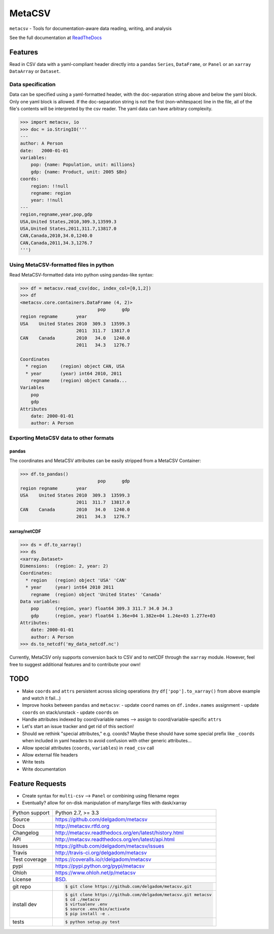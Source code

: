 =======
MetaCSV
=======


.. image:: https://travis-ci.org/delgadom/metacsv.svg?branch=master
    :target: https://travis-ci.org/delgadom/metacsv

.. image:: https://badge.fury.io/py/metacsv.svg
    :target: https://badge.fury.io/py/metacsv

.. image:: https://coveralls.io/repos/github/delgadom/metacsv/badge.svg?branch=master 
    :target: https://coveralls.io/github/delgadom/metacsv?branch=master


``metacsv`` - Tools for documentation-aware data reading, writing, and analysis

See the full documentation at ReadTheDocs_ 

.. _ReadTheDocs: http://metacsv.rtfd.org

Features
=========

Read in CSV data with a yaml-compliant header directly into 
a ``pandas`` ``Series``, ``DataFrame``, or ``Panel`` or an ``xarray`` 
``DataArray`` or ``Dataset``.

Data specification
----------------------------

Data can be specified using a yaml-formatted header, with the doc-separation string
above and below the yaml block. Only one yaml block is allowed. If the doc-separation
string is not the first (non-whitespace) line in the file, all of the file's contents
will be interpreted by the csv reader. The yaml data can have arbitrary complexity.

.. code-block:: python

    >>> import metacsv, io
    >>> doc = io.StringIO('''
    ---
    author: A Person
    date:   2000-01-01
    variables:
        pop: {name: Population, unit: millions}
        gdp: {name: Product, unit: 2005 $Bn}
    coords:
        region: !!null
        regname: region
        year: !!null
    ---
    region,regname,year,pop,gdp
    USA,United States,2010,309.3,13599.3
    USA,United States,2011,311.7,13817.0
    CAN,Canada,2010,34.0,1240.0
    CAN,Canada,2011,34.3,1276.7
    ''')
    

Using MetaCSV-formatted files in python
--------------------------------------------

Read MetaCSV-formatted data into python using pandas-like syntax: 

.. code-block:: python

    >>> df = metacsv.read_csv(doc, index_col=[0,1,2])
    >>> df
    <metacsv.core.containers.DataFrame (4, 2)>
                                 pop      gdp
    region regname       year
    USA    United States 2010  309.3  13599.3
                         2011  311.7  13817.0
    CAN    Canada        2010   34.0   1240.0
                         2011   34.3   1276.7
    
    Coordinates
      * region     (region) object CAN, USA
      * year       (year) int64 2010, 2011
        regname    (region) object Canada...
    Variables
        pop
        gdp
    Attributes
        date: 2000-01-01
        author: A Person

Exporting MetaCSV data to other formats
-----------------------------------------------

pandas
~~~~~~~~~~~~~~~

The coordinates and MetaCSV attributes can be easily stripped from a MetaCSV Container:

.. code-block:: python

    >>> df.to_pandas()
                                 pop      gdp
    region regname       year
    USA    United States 2010  309.3  13599.3
                         2011  311.7  13817.0
    CAN    Canada        2010   34.0   1240.0
                         2011   34.3   1276.7



xarray/netCDF
~~~~~~~~~~~~~~~

.. code-block:: python

    >>> ds = df.to_xarray()
    >>> ds
    <xarray.Dataset>
    Dimensions:  (region: 2, year: 2)
    Coordinates:
      * region   (region) object 'USA' 'CAN'
      * year     (year) int64 2010 2011
        regname  (region) object 'United States' 'Canada'
    Data variables:
        pop      (region, year) float64 309.3 311.7 34.0 34.3
        gdp      (region, year) float64 1.36e+04 1.382e+04 1.24e+03 1.277e+03
    Attributes:
        date: 2000-01-01
        author: A Person
    >>> ds.to_netcdf('my_data_netcdf.nc')

Currently, MetaCSV only supports conversion back to CSV and to 
netCDF through the ``xarray`` module. However, feel free to suggest 
additional features and to contribute your own!


TODO
============

* Make ``coords`` and ``attrs`` persistent across slicing operations 
  (try ``df['pop'].to_xarray()`` from above example and watch it 
  fail...)
* Improve hooks between ``pandas`` and ``metacsv``:
  - update ``coord`` names on ``df.index.names`` assignment
  - update ``coords`` on stack/unstack
  - update ``coords`` on 
* Handle attributes indexed by coord/variable names --> assign to 
  coord/variable-specific ``attrs``
* Let's start an issue tracker and get rid of this section!
* Should we rethink "special attributes," e.g. coords? Maybe these should 
  have some special prefix like ``_coords`` when included in yaml headers to 
  avoid confusion with other generic attributes...
* Allow special attributes (``coords``, ``variables``) in ``read_csv`` call
* Allow external file headers
* Write tests
* Write documentation


Feature Requests
==================
* Create syntax for ``multi-csv`` --> ``Panel`` or combining using filename regex
* Eventually? allow for on-disk manipulation of many/large files with dask/xarray




==============  ==========================================================
Python support  Python 2.7, >= 3.3
Source          https://github.com/delgadom/metacsv
Docs            http://metacsv.rtfd.org
Changelog       http://metacsv.readthedocs.org/en/latest/history.html
API             http://metacsv.readthedocs.org/en/latest/api.html
Issues          https://github.com/delgadom/metacsv/issues
Travis          http://travis-ci.org/delgadom/metacsv
Test coverage   https://coveralls.io/r/delgadom/metacsv
pypi            https://pypi.python.org/pypi/metacsv
Ohloh           https://www.ohloh.net/p/metacsv
License         `BSD`_.
git repo        .. code-block:: bash

                    $ git clone https://github.com/delgadom/metacsv.git
install dev     .. code-block:: bash

                    $ git clone https://github.com/delgadom/metacsv.git metacsv
                    $ cd ./metacsv
                    $ virtualenv .env
                    $ source .env/bin/activate
                    $ pip install -e .
tests           .. code-block:: bash

                    $ python setup.py test
==============  ==========================================================

.. _BSD: http://opensource.org/licenses/BSD-3-Clause
.. _Documentation: http://metacsv.readthedocs.org/en/latest/
.. _API: http://metacsv.readthedocs.org/en/latest/api.html
